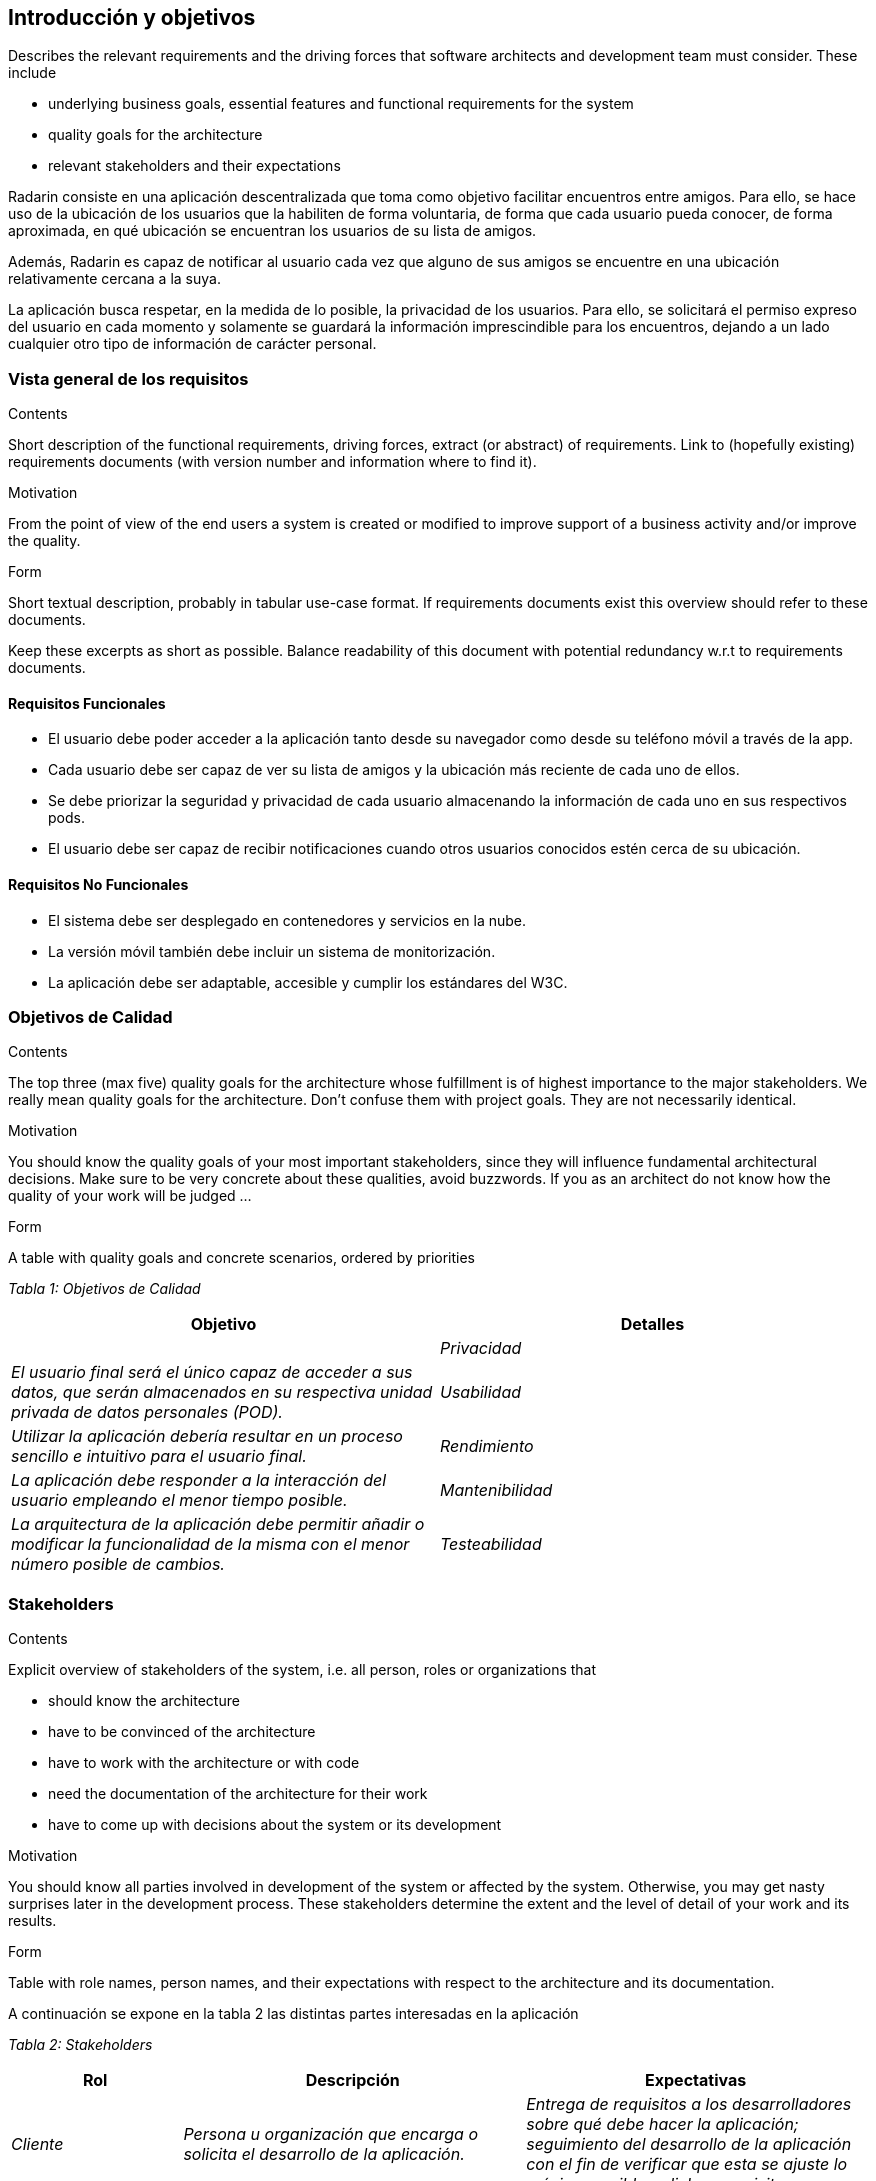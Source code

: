 [[section-introduction-and-goals]]
== Introducción y objetivos

[role="arc42help"]
****
Describes the relevant requirements and the driving forces that software architects and development team must consider. These include

* underlying business goals, essential features and functional requirements for the system
* quality goals for the architecture
* relevant stakeholders and their expectations
****

Radarin consiste en una aplicación descentralizada que toma como objetivo facilitar encuentros entre amigos. Para ello, se hace uso de la ubicación de los usuarios que la habiliten de forma voluntaria, de forma que cada usuario pueda conocer, de forma aproximada, en qué ubicación se encuentran los usuarios de su lista de amigos.

Además, Radarin es capaz de notificar al usuario cada vez que alguno de sus amigos se encuentre en una ubicación relativamente cercana a la suya.

La aplicación busca respetar, en la medida de lo posible, la privacidad de los usuarios. Para ello, se solicitará el permiso expreso del usuario en cada momento y solamente se guardará la información imprescindible para los encuentros, dejando a un lado cualquier otro tipo de información de carácter personal.

=== Vista general de los requisitos

[role="arc42help"]
****
.Contents
Short description of the functional requirements, driving forces, extract (or abstract)
of requirements. Link to (hopefully existing) requirements documents
(with version number and information where to find it).

.Motivation
From the point of view of the end users a system is created or modified to
improve support of a business activity and/or improve the quality.

.Form
Short textual description, probably in tabular use-case format.
If requirements documents exist this overview should refer to these documents.

Keep these excerpts as short as possible. Balance readability of this document with potential redundancy w.r.t to requirements documents.
****

==== Requisitos Funcionales

- El usuario debe poder acceder a la aplicación tanto desde su navegador como desde su teléfono móvil a través de la app.
- Cada usuario debe ser capaz de ver su lista de amigos y la ubicación más reciente de cada uno de ellos.
- Se debe priorizar la seguridad y privacidad de cada usuario almacenando la información de cada uno en sus respectivos pods.
- El usuario debe ser capaz de recibir notificaciones cuando otros usuarios conocidos estén cerca de su ubicación.

==== Requisitos No Funcionales

- El sistema debe ser desplegado en contenedores y servicios en la nube.
- La versión móvil también debe incluir un sistema de monitorización.
- La aplicación debe ser adaptable, accesible y cumplir los estándares del W3C.

=== Objetivos de Calidad

[role="arc42help"]
****
.Contents
The top three (max five) quality goals for the architecture whose fulfillment is of highest importance to the major stakeholders. We really mean quality goals for the architecture. Don't confuse them with project goals. They are not necessarily identical.

.Motivation
You should know the quality goals of your most important stakeholders, since they will influence fundamental architectural decisions. Make sure to be very concrete about these qualities, avoid buzzwords.
If you as an architect do not know how the quality of your work will be judged …

.Form
A table with quality goals and concrete scenarios, ordered by priorities
****

_Tabla 1: Objetivos de Calidad_ 
[options="header",cols="1,1"]
|===
|Objetivo|Detalles|
| _Privacidad_ | _El usuario final será el único capaz de acceder a sus datos, que serán almacenados en su respectiva unidad privada de datos personales (POD)._
| _Usabilidad_ | _Utilizar la aplicación debería resultar en un proceso sencillo e intuitivo para el usuario final._
| _Rendimiento_ | _La aplicación debe responder a la interacción del usuario empleando el menor tiempo posible._
| _Mantenibilidad_ | _La arquitectura de la aplicación debe permitir añadir o modificar la funcionalidad de la misma con el menor número posible de cambios._
| _Testeabilidad_ | _La aceptación y la carga de la aplicación deben ser sometidas a pruebas unitarias realizadas de forma automática en el propio servidor._
|===

=== Stakeholders

[role="arc42help"]
****
.Contents
Explicit overview of stakeholders of the system, i.e. all person, roles or organizations that

* should know the architecture
* have to be convinced of the architecture
* have to work with the architecture or with code
* need the documentation of the architecture for their work
* have to come up with decisions about the system or its development

.Motivation
You should know all parties involved in development of the system or affected by the system.
Otherwise, you may get nasty surprises later in the development process.
These stakeholders determine the extent and the level of detail of your work and its results.

.Form
Table with role names, person names, and their expectations with respect to the architecture and its documentation.
****
A continuación se expone en la tabla 2 las distintas partes interesadas en la aplicación

_Tabla 2: Stakeholders_ 
[options="header",cols="1,2,2"]
|===
|Rol|Descripción|Expectativas
| _Cliente_ | _Persona u organización que encarga o solicita el desarrollo de la aplicación._ | _Entrega de requisitos a los desarrolladores sobre qué debe hacer la aplicación; seguimiento del desarrollo de la aplicación con el fin de verificar que esta se ajuste lo máximo posible a dichos requisitos._
| _Equipo de Supervisión_ | _Conjunto de profesionales que supervisan el trabajo realizado por el Equipo de Desarrollo._ | _Supervisión del trabajo realizado por los desarrolladores; verificación de que los requisitos trabajados coincidan con aquellos establecidos por el cliente y realización de labores de asesoramiento en caso de resultar oportuno._
| _Equipo de Desarrollo_ | _Conjunto de personas dedicadas a construir y programar la aplicación y su arquitectura._ | _Desarrollo de la aplicación en su totalidad, ajustada en la medida de lo posible a los requisitos del cliente._
| _Usuario Final_ | _Conjunto de personas que van a utilizar la aplicación construida._ | _Capacidad de utilizar e interactuar con la aplicación de forma intuitiva y sin dificultades._
|===
